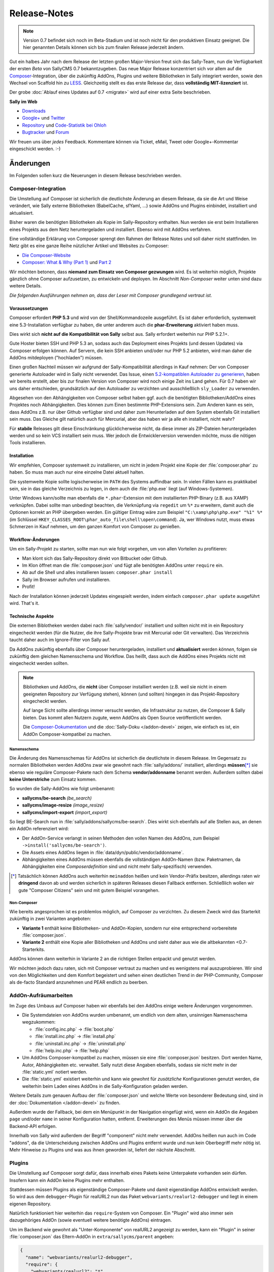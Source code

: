 Release-Notes
=============

.. centered:: -- Composer, LESS is more & no more GPL --

.. note::

  Version 0.7 befindet sich noch im Beta-Stadium und ist noch nicht für den
  produktiven Einsatz geeignet. Die hier genannten Details können sich bis zum
  finalen Release jederzeit ändern.

Gut ein halbes Jahr nach dem Release der letzten großen Major-Version freut sich
das Sally-Team, nun die Verfügbarkeit der ersten *Beta* von SallyCMS 0.7
bekanntzugeben. Das neue Major Release konzentriert sich vor allem auf die
`Composer <https://getcomposer.org>`_-Integration, über die zukünftig AddOns,
Plugins und weitere Bibliotheken in Sally integriert werden, sowie den Wechsel
von Scaffold hin zu `LESS <http://lesscss.org/>`_. Gleichzeitig stellt es das
erste Release dar, dass **vollständig MIT-lizenziert** ist.

Der grobe :doc:`Ablauf eines Updates auf 0.7 <migrate>` wird auf einer extra
Seite beschrieben.

**Sally im Web**

* `Downloads <https://projects.webvariants.de/projects/sallycms/files>`_
* `Google+ <https://plus.google.com/b/114660281857431220675/>`_ und
  `Twitter <https://twitter.com/#!/webvariants>`_
* `Repository <https://bitbucket.org/SallyCMS/0.7/>`_ und
  `Code-Statistik bei Ohloh <http://www.ohloh.net/p/sallycms>`_
* `Bugtracker <https://projects.webvariants.de/projects/sallycms/issues/>`_ und
  `Forum <https://projects.webvariants.de/projects/sallycms/boards/>`_

Wir freuen uns über *jedes* Feedback. Kommentare können via Ticket, eMail,
Tweet oder Google+-Kommentar eingeschickt werden. :-)

Änderungen
----------

Im Folgenden sollen kurz die Neuerungen in diesem Release beschrieben werden.

Composer-Integration
""""""""""""""""""""

Die Umstellung auf Composer ist sicherlich die deutlichste Änderung an diesem
Release, da sie die Art und Weise verändert, wie Sally externe Bibliotheken
(BabelCache, sfYaml, ...) sowie AddOns und Plugins einbindet, installiert und
aktualisiert.

Bisher waren die benötigten Bibliotheken als Kopie im Sally-Repository
enthalten. Nun werden sie erst beim Installieren eines Projekts aus dem Netz
heruntergeladen und installiert. Ebenso wird mit AddOns verfahren.

Eine vollständige Erklärung von Composer sprengt den Rahmen der Release Notes
und soll daher nicht stattfinden. Im Netz gibt es eine ganze Reihe nützlicher
Artikel und Websites zu Composer:

* `Die Composer-Website <http://getcomposer.org/>`_
* `Composer: What & Why (Part 1) <http://nelm.io/blog/2011/12/composer-part-1-what-why/>`_
  und `Part 2 <http://nelm.io/blog/2011/12/composer-part-2-impact/>`_

Wir möchten betonen, dass **niemand zum Einsatz von Composer gezwungen** wird.
Es ist weiterhin möglich, Projekte gänzlich ohne Composer aufzusetzen, zu
entwickeln und deployen. Im Abschnitt *Non-Composer* weiter unten sind dazu
weitere Details.

*Die folgenden Ausführungen nehmen an, dass der Leser mit Composer grundlegend
vertraut ist.*

Voraussetzungen
^^^^^^^^^^^^^^^

Composer erfordert **PHP 5.3** und wird von der Shell/Kommandozeile ausgeführt.
Es ist daher erforderlich, systemweit eine 5.3-Installation verfügbar zu haben,
die unter anderem auch die **phar-Erweiterung** aktiviert haben muss.

Dies wirkt sich **nicht auf die Kompatibilität von Sally** selbst aus. Sally
erfordert weiterhin nur PHP 5.2.1+.

Gute Hoster bieten SSH und PHP 5.3 an, sodass auch das Deployment eines Projekts
(und dessen Updates) via Composer erfolgen können. Auf Servern, die kein SSH
anbieten und/oder nur PHP 5.2 anbieten, wird man daher die AddOns mitdeployen
("hochladen") müssen.

Einen großen Nachteil müssen wir aufgrund der Sally-Kompatibilität allerdings in
Kauf nehmen: Der von Composer generierte Autoloader wird in Sally nicht
verwendet. Das Issue, einen `5.2-kompatiblen Autoloader zu generieren <https://github.com/composer/composer/issues/612>`_,
haben wir bereits erstellt, aber bis zur finalen Version von Composer wird noch
einige Zeit ins Land gehen. Für 0.7 haben wir uns daher entschieden,
grundsätzlich auf den Autoloader zu verzichten und ausschließlich ``sly_Loader``
zu verwenden.

Abgesehen von den Abhängigkeiten von Composer selbst haben ggf. auch die
benötigten Bibliotheken/AddOns eines Projektes noch Abhängigkeiten. Dies können
zum Einen bestimmte PHP-Extensions sein. Zum Anderen kann es sein, dass AddOns
z.B. nur über Github verfügbar sind und daher zum Herunterladen auf dem System
ebenfalls Git installiert sein muss. Das Gleiche gilt natürlich auch für
Mercurial, aber das haben wir ja alle eh installiert, nicht wahr?

Für **stabile** Releases gilt diese Einschränkung glücklicherweise nicht, da
diese immer als ZIP-Dateien heruntergeladen werden und so kein VCS installiert
sein muss. Wer jedoch die Entwicklerversion verwenden möchte, muss die nötigen
Tools installieren.

Installation
^^^^^^^^^^^^

Wir empfehlen, Composer systemweit zu installieren, um nicht in jedem Projekt
eine Kopie der :file:`composer.phar` zu haben. So muss man auch nur eine
einzelne Datei aktuell halten.

Die systemweite Kopie sollte logischerweise im ``PATH`` des Systems auffindbar
sein. In vielen Fällen kann es praktikabel sein, sie in das gleiche Verzeichnis
zu legen, in dem auch die :file:`php.exe` liegt (auf Windows-Systemen).

Unter Windows kann/sollte man ebenfalls die ``*.phar``-Extension mit dem
installierten PHP-Binary (z.B. aus XAMP) verknüpfen. Dabei sollte man unbedingt
beachten, die Verknüpfung via ``regedit`` um ``%*`` zu erweitern, damit auch
die Optionen korrekt an PHP übergeben werden. Ein gültiger Eintrag wäre zum
Beispiel ``"C:\xamp\php\php.exe" "%1" %*`` (im Schlüssel
``HKEY_CLASSES_ROOT\phar_auto_file\shell\open\command``). Ja, wer Windows nutzt,
muss etwas Schmerzen in Kauf nehmen, um den ganzen Komfort von Composer zu
genießen.

Workflow-Änderungen
^^^^^^^^^^^^^^^^^^^

Um ein Sally-Projekt zu starten, sollte man nun wie folgt vorgehen, um von allen
Vorteilen zu profitieren:

- Man klont sich das Sally-Repository direkt von Bitbucket oder Github.
- Im Klon öffnet man die :file:`composer.json` und fügt alle benötigten AddOns
  unter ``require`` ein.
- Ab auf die Shell und alles installieren lassen: ``composer.phar install``
- Sally im Browser aufrufen und installieren.
- Profit!

Nach der Installation können jederzeit Updates eingespielt werden, indem einfach
``composer.phar update`` ausgeführt wird. That's it.

Technische Aspekte
^^^^^^^^^^^^^^^^^^

Die externen Biblotheken werden dabei nach :file:`sally/vendor/` installiert und
sollten nicht mit in ein Repository eingecheckt werden (für die Nutzer, die ihre
Sally-Projekte brav mit Mercurial oder Git verwalten). Das Verzeichnis taucht
daher auch im Ignore-Filter von Sally auf.

Da AddOns zukünftig ebenfalls über Composer heruntergeladen, installiert und
**aktualisiert** werden *können*, folgen sie zukünftig dem gleichen Namensschema
und Workflow. Das heißt, dass auch die AddOns eines Projekts nicht mit
eingecheckt werden sollten.

.. note::

  Bibliotheken und AddOns, die **nicht** über Composer installiert werden (z.B.
  weil sie nicht in einem geeigneten Repository zur Verfügung stehen), können
  (und sollten) hingegen in das Projekt-Repository eingecheckt werden.

  Auf lange Sicht sollte allerdings immer versucht werden, die Infrastruktur zu
  nutzen, die Composer & Sally bieten. Das kommt allen Nutzern zugute, wenn
  AddOns als Open Source veröffentlicht werden.

  Die `Composer-Dokumentation <http://getcomposer.org/doc/02-libraries.md>`_ und
  die :doc:`Sally-Doku </addon-devel>` zeigen, wie einfach es ist, ein AddOn
  Composer-kompatibel zu machen.

Namensschema
~~~~~~~~~~~~

Die Änderung des Namensschemas für AddOns ist sicherlich die deutlichste in
diesem Release. Im Gegensatz zu normalen Bibliotheken werden AddOns zwar wie
gewohnt nach :file:`sally/addons/` installiert, allerdings **müssen**\ [*]_
sie ebenso wie reguläre Composer-Pakete nach dem Schema **vendor/addonname**
benannt werden. Außerdem sollten dabei **keine Unterstriche** zum Einsatz
kommen.

So wurden die Sally-AddOns wie folgt umbenannt:

* **sallycms/be-search** *(be_search)*
* **sallycms/image-resize** *(image_resize)*
* **sallycms/import-export** *(import_export)*

So liegt BE-Search nun in :file:`sally/addons/sallycms/be-search`. Dies wirkt
sich ebenfalls auf alle Stellen aus, an denen ein AddOn referenziert wird:

* Der AddOn-Service verlangt in seinen Methoden den vollen Namen des AddOns,
  zum Beispiel ``->install('sallycms/be-search')``.
* Die Assets eines AddOns liegen in :file:`data/dyn/public/vendor/addonname`.
* Abhängigkeiten eines AddOns müssen ebenfalls die vollständigen AddOn-Namen
  (bzw. Paketnamen, da Abhängigkeiten eine *Composerdefinition* sind und nicht
  mehr Sally-spezifisch) verwenden.

.. [*] Tatsächlich können AddOns auch weiterhin ``meinaddon`` heißen und kein
       Vendor-Präfix besitzen, allerdings raten wir **dringend** davon ab und
       werden sicherlich in späteren Releases diesen Fallback entfernen.
       Schließlich wollen wir gute "Composer Citizens" sein und mit gutem
       Beispiel vorangehen.

Non-Composer
~~~~~~~~~~~~

Wie bereits angesprochen ist es problemlos möglich, auf Composer zu verzichten.
Zu diesem Zweck wird das Starterkit zukünftig in zwei Varianten angeboten:

* **Variante 1** enthält keine Bibliotheken- und AddOn-Kopien, sondern nur eine
  entsprechend vorbereitete :file:`composer.json`.
* **Variante 2** enthält eine Kopie aller Bibliotheken und AddOns und sieht
  daher aus wie die altbekannten <0.7-Starterkits.

AddOns können dann weiterhin in Variante 2 an die richtigen Stellen entpackt und
genutzt werden.

Wir möchten jedoch dazu raten, sich mit Composer vertraut zu machen und es
wenigstens mal auszuprobieren. Wir sind von den Möglichkeiten und dem Komfort
begeistert und sehen einen deutlichen Trend in der PHP-Community, Composer als
de-facto Standard anzunehmen und PEAR endlich zu beerben.

AddOn-Aufräumarbeiten
"""""""""""""""""""""

Im Zuge des Umbaus auf Composer haben wir ebenfalls bei den AddOns einige
weitere Änderungen vorgenommen.

* Die Systemdateien von AddOns wurden umbenannt, um endlich von dem alten,
  unsinnigen Namensschema wegzukommen:

  * :file:`config.inc.php` → :file:`boot.php`
  * :file:`install.inc.php` → :file:`install.php`
  * :file:`uninstall.inc.php` → :file:`uninstall.php`
  * :file:`help.inc.php` → :file:`help.php`

* Um AddOns Composer-kompatibel zu machen, müssen sie eine :file:`composer.json`
  besitzen. Dort werden Name, Autor, Abhängigkeiten etc. verwaltet. Sally nutzt
  diese Angaben ebenfalls, sodass sie nicht mehr in der :file:`static.yml`
  notiert werden.
* Die :file:`static.yml` existiert weiterhin und kann wie gewohnt für
  *zusätzliche* Konfigurationen genutzt werden, die weiterhin beim Laden eines
  AddOns in die Sally-Konfiguration geladen werden.

Weitere Details zum genauen Aufbau der :file:`composer.json` und welche Werte
von besonderer Bedeutung sind, sind in der :doc:`Dokumentation </addon-devel>`
zu finden.

Außerdem wurde der Fallback, bei dem ein Menüpunkt in der Navigation eingefügt
wird, wenn ein AddOn die Angaben ``page`` und/oder ``name`` in seiner
Konfiguration hatten, entfernt. Erweiterungen des Menüs müssen immer über die
Backend-API erfolgen.

Innerhalb von Sally wird außerdem der Begriff "component" nicht mehr verwendet.
AddOns heißen nun auch im Code "addons", da die Unterscheidung zwischen AddOns
und Plugins entfernt wurde und nun kein Oberbegriff mehr nötig ist. Mehr
Hinweise zu Plugins und was aus ihnen geworden ist, liefert der nächste
Abschnitt.

Plugins
"""""""

Die Umstellung auf Composer sorgt dafür, dass innerhalb eines Pakets keine
Unterpakete vorhanden sein dürfen. Insofern kann ein AddOn keine Plugins mehr
enthalten.

Stattdessen müssen Plugins als eigenständige Composer-Pakete und damit
eigenständige AddOns entwickelt werden. So wird aus dem ``debugger``-Plugin für
realURL2 nun das Paket ``webvariants/realurl2-debugger`` und liegt in einem
eigenen Repository.

Natürlich funktioniert hier weiterhin das ``require``-System von Composer. Ein
"Plugin" wird also immer sein dazugehöriges AddOn (sowie eventuell weitere
benötigte AddOns) eintragen.

Um im Backend wie gewohnt als "Unter-Komponente" von realURL2 angezeigt zu
werden, kann ein "Plugin" in seiner :file:`composer.json` das Eltern-AddOn in
``extra/sallycms/parent`` angeben:

.. sourcecode:: javascript

  {
    "name": "webvariants/realurl2-debugger",
    "require": {
      "webvariants/realurl2": "*"
    },
    "extra": {
      "sallycms": {
        "parent": "webvariants/realurl2"
      }
    }
  }

.. note::

  Diese Angabe wirkt sich **ausschließlich auf die Anzeige** im Backend aus. Sie
  erzeugt keine Abhängigkeit zum Eltern-AddOn!

Der Begriff "Plugin" ist für Sally damit nicht mehr definiert. An den
betroffenen Stellen im Backend wird stattdessen im Code von ``sub-addon`` bzw.
``child`` gesprochen.

Ein großer Vorteil dieser Umstellung ist, dass "Plugins" nun nicht mehr im
Original-Repository eines AddOns auftauchen müssen. So kann es "Plugins" für
beliebige AddOns geben, ohne dass der Original-Autor sie in seine Quellen
übernehmen muss.

LESS statt Scaffold
"""""""""""""""""""

Ein Sorgenkind in Sally war schon lange das integrierte Scaffold. Die Bibliothek
wird nicht weiterentwickelt und ist ein Gestrüpp aus Patches. Außerdem ist es
umständlich, Scaffold als API und nicht als Proxy-Script zu verwenden.

Aus diesem Grund steigt Sally auf `LESS <http://lesscss.org/>`_ (genauer gesagt
auf `lessphp <https://github.com/leafo/lessphp>`_) um. Damit haben wir eine
stabile, einfach zu nutzende Bibliothek, die genau das macht, was sie soll.

Die Umstellung erfordert, dass LESS-Dateien auch wirklich :file:`.less` genannt
werden, andernfalls würde lessphp Includes und dergleichen nicht verarbeiten.
Netterweise ermöglicht das jedem ordentlichen Editor (\*hust\*,
`Sublime <http://www.sublimetext.com/>`_, \*hust\*) ein sauberes
Syntax-Highlighting.

Da lessphp selbst keine Mixins vordefiniert, bringt Sally ein zusätzliches
`Paket <https://bitbucket.org/SallyCMS/less-mixins>`_ mit, in dem eine ganze
Reihe Mixins bereitstehen. Diese können einfach über ``@import 'mixins.less';``
eingebunden und genutzt werden.

Wer weiterhin Scaffold nutzen muss/möchte (vor allem für bestehende Projekte,
die migriert werden, könnte dies von Bedeutung sein), kann über das
`webvariants/scaffold-AddOn <https://bitbucket.org/webvariants/scaffold>`_
das alte Verhalten in 0.7 nutzen. Scaffold wird weiterhin ausschließlich auf
:file:`.css`-Dateien angewandt, sodass parallel LESS und Scaffold zum Einsatz
kommen können.

jQuery UI
"""""""""

Sally enthält seit langer Zeit eine Kopie von `jQuery UI <http://jqueryui.org>`_
in der Backend-Anwendung. Da aus unbegründeter Traffic-Sparsamkeit die Module
in einzelne Dateien ausgelagert wurden, war die Pflege immer eine lästige
Aufgabe. Gleichzeitig nutzte Sally nur einen Bruchteil der Bibliothek (für den
Datepicker und den Slider-Input).

Aus diesem Grund wurde jQuery UI nun aus Sally entfernt und durch
`jQuery Tools <http://jquerytools.org/>`_ ersetzt. Das spart mehr als 150 KB
und eine Menge Pflege-Aufwand, da nur eine einzelne Datei in den Assets liegt.

Dies wirkt sich nicht auf die PHP-API der Formular-Elemente aus.

Sollte sich herausstellen, dass jQuery UI im Backend für AddOns praktisch ist,
wird mit Sicherheit jemand ein AddOn schreiben, das die Bibliothek mitbringt.

GPL-Freiheit
""""""""""""

Was ist dazu noch groß zu sagen. Nachdem 0.6 bereits einen großen Schritt in
diese Richtung unternommen hatte, indem die RexVars entfernt wurden, schließt
Sally 0.7 nun den Prozess endgültig ab.

.. centered:: **Sally ist nun vollständig unter MIT-Lizenz verfügbar.**

Die alte :file:`_lizenz.txt` wurde daher entfernt, beim Setup erscheint nun die
(auf Deutsch und Englisch verfügbare) MIT-Lizenz.

Der gesamte Prozess hat uns stolze 33 Monate gekostet (im
`Dezember 2009 <https://bitbucket.org/SallyCMS/trunk/changesets/tip/0>`_ haben
wir geforkt). ;-)

.. _innodb:

InnoDB
""""""

Bisher verwendete Sally MyISAM als Storage unter MySQL, wohingegen viele AddOns
bereits InnoDB (und damit Goodies wie Transaktionen) nutzen. Um Sally zukünftig
ebenfalls mit Transaktionen zu versehen, wechseln wir nun ebenfalls auf InnoDB.

Da Transaktionen automatisch committet werden, wenn eine
nicht-transaktionsfähige Tabelle vewendet wird, *zwingen* wir nun auch AddOns
dazu, InnoDB zu verwenden. Andernfalls können wir zum Beispiel beim Anlegen
eines Artikels nicht sicherstellen, dass die Transaktion, die Sally öffnet,
nicht aus Versehen von einem AddOn unterbrochen wird, das auf das Event
``SLY_ART_ADDED`` lauscht und Datenbank-Queries ausführt.

Zu diesem Zweck scant Sally die :file:`install.sql` und verweigert die
Installation, wenn MyISAM gefunden wird. Gleichzeitig setzt es die
Default-Engine auf InnoDB, sodass ``CREATE TABLE``-Statements ohne
``ENGINE``-Angabe automatisch InnoDB verwenden.

Da es noch durchaus gültige Anwendungsfälle für MyISAM gibt (Volltextsuche und
gute Eignung für Logging-Tabellen), gibt es eine Ausnahme für AddOns: Wenn
ein AddOn explizit den Konfigurationseintrag ``allow_mysiam`` in seiner
:file:`composer.json` gesetzt hat, darf es MyISAM-Tabellen anlegen. Wir haben
diese Hürde eingebaut, versehentliche MyISAM-Tabellen zu vermeiden und den
Entwickler deutlich auf die Konsequenzen hinzuweisen.

*Deutlicher Hinweis auf die Konsequenzen:*
  Man sollte wirklich genau wissen, was man tut und in welchem Kontext man
  Queries auf MyISAM ausführt. Andernfalls kann die Integrität der Datenbank
  leiden.

Flash-Message
"""""""""""""

In einigen Events war es bisher üblich, dass sich die Listener die Erfolgs-
oder Fehlermeldungen als String durchreichen müssen. Ein prominentes Beispiel
dafür ist ``SLY_CACHE_CLEARED``.

Diese Unsinnigkeit verhinderte, dass man eine bestehende Methode wie
``MyAddOn::clearCache()`` als Listener angeben kann, ohne dass die Methode
sinnloserweise ein ``$params``-Array entgegennehmen und davon das ``subject``
zurückgeben muss, obwohl es damit überhaupt nichts anfangen kann und will.

In Sally 0.7 kommt daher nun ein neues Objekt zum Einsatz: Die
**Flash-Message**. Der ``sly_Core`` hält eine für alle nutzbare Instanz bereit,
auf die über ``sly_Core::getFlashMessage()`` zugegriffen werden kann. In diesem
Objekt können über ``->addInfo()`` und ``->addWarning()`` (und noch einige
andere Helfer) Meldungen für das Backend hinterlegt werden.

Dies erlaubt es, in den betroffenen Events den Rückgabewert für einen echten
*Ergebniswert* zu verwenden, anstatt ihn für eine UI-Meldung zu missbrauchen.
Vorbei sind die Zeiten, in denen API-Methoden ein Array aus ``msg`` und
``error`` zurückgeben.

Das Objekt wird in der Nutzersession abgelegt, sodass Meldungen auch Redirects
überleben. So kann man ein abgeschicktes Formular (POST-Request) auswerten, ein
Event feuern, dabei in der Flash-Message die Meldungen sammeln, zur Übersicht
weiterleiten (GET-Request) und dann erst die Meldungen anzeigen. So kann man
doppelt abgeschickte Formulare effektiv vermeiden und teils auch den Controller
übersichtlicher gestalten.

Meldungen bleiben solange im Flash-Message-Objekt, bis sie gerendert wurden. Zum
Rendern steht ``sly_Helper_Message::renderFlashMessage()`` zur Verfügung.

Passwort-Hashing
""""""""""""""""

Sally verwendete seit einiger Zeit SHA-1-Hashes, die 1.000mal iteriert und mit
einem nutzerspezifischen Salt (dem ``createdate``) versehen. Dies war vor
einigen Jahren noch sicher, heute jedoch im Angesicht von Clouds und
GPU-Clustern nicht mehr state-of-the-art.

Aus diesem Grund haben wir uns entschieden, das Hashing-Verfahren zu verbessern
und jeweils die Technik zu nutzen, die auf einem Host verfügbar ist. Ab PHP 5.3
steht die optimale Variante (bcrypt) immer zur Verfügung. Ist bcrypt nicht
verfügbar, wird PBKDF2 ausprobiert. Steht dieser Algorithmus ebenso nicht zur
Verfügung (wenn die ``hash``-Erweiterung fehlt), wird auf SHA-1 zurückgegriffen.

Diese Änderung führt zu einer deutlich verbesserten Sicherheit der Hashes, da
auch die Salts nun Zufallsstrings und kein erratbarer Werte mehr darstellen.

Sie führt allerdings auch dazu, dass ein Datenbank-Dump (mit enthaltenen
Nutzerkonten) potentiell auf einem anderen Server nicht nutzbar ist: Wurde auf
dem Quellsystem PHP 5.3 verwendet, enthält die Datenbank bcrypt-Hashes. Ist dies
auf dem Zielsystem nicht verfügbar, ist kein Login möglich.

Gleichzeitig werden Hashes immer auf das beste mögliche Verfahren upgegradet.
Wird also auf einem PHP 5.3-System ein Dump eingespielt, der SHA-1-Passwörter
enthält, werden diese beim Login der Benutzer (dem einzigen Zeitpunkt, zu dem
das Passwort im Klartext bekannt ist) automatisch neu berechnet und durch
bessere Hashes ersetzt.

API-Änderungen
--------------

Im Folgenden werden soweit möglich alle API-Änderungen zwischen dem 0.6- und dem
0.7-Branch beschrieben.

Backend
"""""""

* In allen Sprachdateien wurden Keys mit ``component_`` in ``addon_`` umbenannt.

Assets
^^^^^^

* Alle CSS-Dateien wurden nach LESS portiert und heißen nun ``.less``.
* Der Autocompleter (:file:`assets/js/jquery.autocomplete.min.js`) wurde
  entfernt.
* jQuery UI wurde entfernt.
* jQuery Tools v1.2.7 wurde hinzugefügt. Die Implementierungen für den
  Datepicker und den Slider wurden neugeschrieben.
* `js-iso8601 <https://github.com/csnover/js-iso8601>`_ wurde hinzugefügt, um
  korrektes Handling der Datumsangaben im neugeschriebenen Datepicker zu
  ermöglichen.
* Es wurde rudimentärer Support für Sprachdateien in JavaScript ergänzt. Das
  Backend nutzt jetzt ``(locale).js``-Dateien, um einige Texte zu übersetzen.

Konfiguration
^^^^^^^^^^^^^

* Es wurde ein Recht für den Zugriff auf die Struktur ergänzt
  (``pages/structure``).
* Die bestehenden ``transitional``-Rechte wurde entfernt und in neue Tokens
  migriert.

Controller
^^^^^^^^^^

* Die AddOn-Hilfeseiten sind nun auch für Nutzer zugänglich, die das Recht
  ``pages/addons`` haben.
* Admins können den Medienpool nutzen, ohne das Recht ``pages/mediapool`` zu
  haben.
* Der AddOn-Controller wurde komplett neu geschrieben.
* Der Content-Controller wurde in großen Teilen neu geschrieben.
* Die aktuelle Medienkategorie-ID wird im Medienpool nun nicht mehr als
  ``rex_file_category``, sondern als ``category`` im Query-String übermittelt.
  Dies betrifft auch den Namen des Session-Keys, in dem die Kategorie hinterlegt
  wird.
* Setup-Prozedur

  * Im Setup wird nun die MIT-Lizenz angezeigt, die in den Sprachdateien
    lokalisiert vorliegt.
  * Die empfohlene PHP-Version wurde auf 5.4 erhöht.

* Der Mechanismus, über ``page`` und ``name``-Angaben in der :file:`static.yml`
  einen Menüpunkt anzulegen, wurde entfernt. AddOns müssen immer die PHP-API
  verwenden, um die Navigation zu erweitern.

API
^^^

* ``sly_App_Backend::redirect($page, $params)`` wurde hinzugefügt, um in
  Controllern einfacher zu einer anderen Action via HTTP-Redirect weiterzuleiten.
  Insbesondere beim Einsatz der Flash-Messages, bei der eine Erfolgsmeldung auch
  über einen Redirect hinweg überlebt, wird das praktisch.
* ``sly_Helper_Message::renderFlashMessage($message)`` wurde hinzugefügt, um den
  Inhalt einer Flash-Message zu rendern (sic!).
* ``sly_Helper_Package`` wurde hinzugefügt und bringt bisher nur eine einzige
  Methode mit ``::getSupportPage($package)``.

Core
""""

Konfiguration
^^^^^^^^^^^^^

* Die Konfiguration von AddOns wird nun nicht mehr unter ``ADDON`` abgelegt,
  sondern unter ``addons``.
* Da ``/`` in der Sally-Konfiguration von besonderer Bedeutung als Pfadtrenner
  ist, wird der Slash im Namen von AddOns durch ``:`` ersetzt, sodass z.B. der
  ``install``-Key von Image-Resize unter ``addons/sallycms:image-resize/install``
  zu erreichen ist.

API
^^^

* Datenbank

  * Datenbank-Dumps müssen nun eine Composer-kompatible Versionsangabe erhalten.
    Das bedeutet, dass ``-- Sally Database Dump Version 0.7`` wirklich nur
    Version 0.7.0 meint, nicht aber spätere Bugfix-Releases. Stattdessen muss
    ``-- Sally Database Dump Version 0.7.*`` notiert werden. Das wird vom
    Import/Export-AddOn weiterhin erledigt.
  * ``sly_DB_Importer``

    * größtenteils neu implementiert um Speicherbedarf zu reduzieren
    * ``import()`` gibt nichts mehr zurück, sondern wirft Exceptions im
      Fehlerfall.

* Die Konstante ``SLY_VENDORFOLDER`` wurde hinzugefügt. Sie enthält den
  vollständigen Pfad zum :file:`sally/vendor`-Verzeichnis.
* Der Standardwert für die globalen ``sly_*``-Funktionen zum Zugriff auf die
  Superglobalen wurde von ``''`` (leerer String) zu ``null`` geändert. Hier ist
  zu beachten, dass der Standardwert weiterhin **nicht gecastet** wird, wenn er
  zurückgegeben wird (Casts finden nur statt, wenn der gesuchte Key in den
  Superglobalen gefunden wurde). Dies entspricht dem Verhalten frührerer
  Sally-Versionen.
* Models

  * ``sly_Model_ArticleSlice``

    * ``->setSlice($slice)``, ``->setSlot($slot)``, ``->setArticle($article)``
      und ``->setRevision($rev)`` wurden hinzugefügt.

  * ``sly_Model_ArticleSlice``, ``sly_Model_Slice`` sowie ``sly_Model_ISlice``:

    * ``->setSlice($slice)``, ``->setSlot($slot)``, ``->setArticle($article)``
      und ``->setRevision($rev)`` wurden hinzugefügt.
    * ``->addValue()`` wurde in ``->setValue()`` umbenannt.
    * ``getValue()`` kann nun optional als zweiten Parameter einen ``$default``
      entgegennehmen.
    * ``->flushValues()`` wurde entfernt.

  * ``sly_Model_SliceValue`` wurde entfernt.
  * ``sly_Model_User``

    * ``->getAllowedCategories()`` wurde entfernt, da seit 0.6 defekt.
    * ``->getAllowedMediaCategories()`` wurde entfernt, da seit 0.6 defekt.
    * ``->getAllowedModules()`` wurde entfernt, da seit 0.6 defekt.
    * ``->hasStructureRight()`` wurde entfernt.

  * Innerhalb von Models können nun die Typen ``date`` und ``datetime`` für die
    Attribute in ``$_attributes`` verwendet werden, um transparent die
    UNIX-Timestamp auf PHP-Seite in ``DATETIME`` für die Datenbank umzuwandeln.
  * Alle Setter für Datumsangaben (``->setCreateDate()`` et al.) können nun
    entweder mit einem UNIX-Timestamp als ``int`` oder einem String der Form
    ``'YYYY-MM-DD HH:MM:SS'`` aufgerufen werden.
  * ``->setUpdateColumns()`` und ``->setCreateColumns()`` können auch mit dem
    Loginnamen eines Nutzers als String aufgerufen werden.

* AddOnsystem

  * Die bestehenden Services wurden durch die folgenden neuen ersetzt:

    * ``sly_Service_Package`` sieht nur Composer-Pakete und kümmert sich darum,
      deren :file:`composer.json` auszuwerten.
    * ``sly_Service_AddOn`` dient dem Zugriff auf AddOn-Eigenschaften sowie
      deren Konfiguration. Hier finden sich weiterhin Methoden wie
      ``->isInstalled()``, ``->getAuthor()`` etc.
    * ``sly_Service_AddOn_Manager`` implementiert die Statusübergänge von
      AddOns. Hier sind ``->install()``, ``->activate()`` etc. implementiert.

  * Der Package-Service kann in der Service-Factory für zwei verschiedene
    Verzeichnisse abgerufen werden:

    * ``::getAddOnPackageService()`` liefert einen Package-Service, der
      :file:`sally/addons/` liest.
    * ``::getVendorPackageService()`` liefert einen Package-Service, der
      :file:`sally/vendor/` liest.

  * AddOns müssen nun immer über ihren vollen Namen innerhalb der Services
    referenziert werden. Es heißt also ``->isInstalled('sallycms/be-search')``.

* Services

  * Da neben YAML-Dateien für die Konfiguration nun auch JSON-Dateien (von
    Composer) eingelesen werden müssen, wurde ein ``sly_Util_JSON`` ergänzt.
    Dieses Utility basiert nun ebenso wie ``sly_Util_YAML`` auf den File-Services:
    Die Logik, Dateien einzulesen, zu parsen und ihren geparsten Inhalt so lange
    zu cachen, bis die Originaldatei sich ändert, ist nun in
    ``sly_Service_File_Base`` implementiert.
  * Die Services wurden um neue Komfort-Methoden ergänzt. Grundsätzlich wurden
    Methoden nach dem Schema ``deleteBy[Modelname]`` ergänzt:

    * Allen Id-Model-Services (Artikel, Kategorien, Medien, Benutzer, ...) steht
      nun eine ``->deleteById($id)``-Methode zur Verfügung.
    * ``sly_Service_Article->deleteByArticle($article)`` wurde ergänzt.
    * ``sly_Service_ArticleSlice->deleteByArticleSlice($slice)`` wurde ergänzt.
    * ``sly_Service_Category->deleteByCategory($cat)`` wurde ergänzt.
    * ``sly_Service_Language->deleteByLanguage($language)`` wurde ergänzt.
    * ``sly_Service_MediaCategory->deleteByCategory($cat)`` wurde ergänzt.
    * ``sly_Service_Medium->deleteByMedium($medium)`` wurde ergänzt.
    * ``sly_Service_Slice->deleteBySlice($slice)`` wurde ergänzt.
    * ``sly_Service_User->deleteByUser($user)`` wurde ergänzt.
    * ``->delete()`` wurde bei den folgenden Services in ``->deleteById()``
      umbenannt (``->delete()`` ist nun wieder die geerbte Implementierung vom
      Base-Service):

      * ``sly_Service_Article``
      * ``sly_Service_Category``
      * ``sly_Service_MediaCategory``
      * ``sly_Service_Medium``

  * ``sly_Service_ArticleSlice->findByArticleClangSlot()`` wurde ergänzt.
  * Der Parameter ``$clang`` wurde von ``sly_Service_ArticleSlice->move()``
    entfernt.
  * ``sly_Service_ArticleSlice->processScaffold()`` wurde durch
    ``->processLessCSS()`` ersetzt.
  * ``sly_Service_User->setCurrentUser($user)`` wurde ergänzt.

* Utilities

  * ``sly_Util_AddOn`` wurde ergänzt und bringt eine ganze Reihe Komfort-Methoden
    mit:

    * ``::isInstalled($addon)``
    * ``::isAvailable($addon)``
    * ``::assetBaseUri($addon)``
    * ``::publicDirectory($addon)``
    * ...

  * ``sly_Util_Article::findNotFoundArticle()`` wurde ergänzt.
  * ``sly_Util_Composer`` wurde ergänzt und kümmert sich darum, die
    :file:`composer.json`-Dateien einzulesen und auszuwerten.
  * ``sly_Util_FlashMessage`` wurde ergänzt.
  * ``sly_Util_Password`` wurde neu implementiert, um die verbesserten Hashes zu
    nutzen. Das Interface ist prinzipiell gleich geblieben.
  * ``sly_Util_User::getPasswordHash()`` wurde entfernt.
  * ``sly_Util_Versions::isCompatible()`` wurde ergänzt und führt einen
    Versionscheck analog zu Composer durch.

* Der alte Dateisystem-Cache (``BabelCache_Filesystem``) ist nicht mehr im
  Backend verfügbar, da er nie sinnvoller ist als der
  ``BabelCache_Filesystem_Plain``. Dieser wird nun im Backend als "Filesystem"
  bezeichnet.
* ``sly_Core::getFlashMessage()`` wurde ergänzt.

Frontend
""""""""

* ``sly_Util_Navigation`` wurde aus dem Core in die Frontend-App verlagert.

Events
""""""

* ``ADDONS_INCLUDED`` wurde in ``SLY_ADDONS_LOADED`` umbenannt.
* ``SLY_CACHE_CLEARED`` ist nun ein **notify-Event**. Eventuelle Erfolgs- oder
  Fehlermeldungen müssen in der globalen Flash-Message hinterlegt werden, da
  der Rückgabewert der Listener nun nicht mehr von Relevanz ist.
* ``SLY_DB_IMPORTER_BEFORE`` ist nun ein **notify-Event** und erhält den
  Dump nicht als als ``dump``, sondern als Subject. Ebenso wurde mit
  ``SLY_DB_IMPORTER_AFTER`` verfahren.
* ``CLANG_UPDATED`` wurde ergänzt und wird nach dem Speichern einer Sprache
  ausgeführt.
* ``CLANG_ADDED`` erhält nun nicht mehr einen leeren String, sondern die neue
  Sprache als Subject übergeben. Meldungen müssen über die Flash-Message
  ausgegeben werden. Dies gilt ebenso für ``CLANG_DELETED``.

Datenbank
"""""""""

* Alle Spalten, die bisher UNIX-Timestamps enthielten, verwenden jetzt den
  nativen Datums-Datentyp des jeweiligen DBMS (z.B. ``DATETIME`` in MySQL).
* Innerhalb von PHP werden weiterhin UNIX-Timestamps verwendet. Die Umwandlung
  findet automatisch im Model-Service für alle Sally-Models transparent statt.
* Alle Sally-Tabellen verwenden InnoDB als Storage-Engine. Dies gilt, sofern
  nicht ausdrücklich anders gewünscht, auch für AddOns. Siehe :ref:`innodb` für
  mehr Informationen.
* Das Feld für den Passwort-Hash von Benutzern heißt nun ``password`` und ist
  128 Zeichen lang, um den neuen, komplexeren Hashes gerecht zu werden.
* Die Tabelle ``sly_slice_value`` wurde entfernt. Slice-Werte werden nun direkt
  am Slice in einer neuen Spalte, ``serialized_values LONGTEXT NOT NULL``,
  gespeichert. Die Daten liegt dort als JSON-kodiertes Array vor.

Im :doc:`migrate` finden sich SQL-Scripts und ein Migrationsscript in PHP, um
bei der Umstellung zu helfen.
